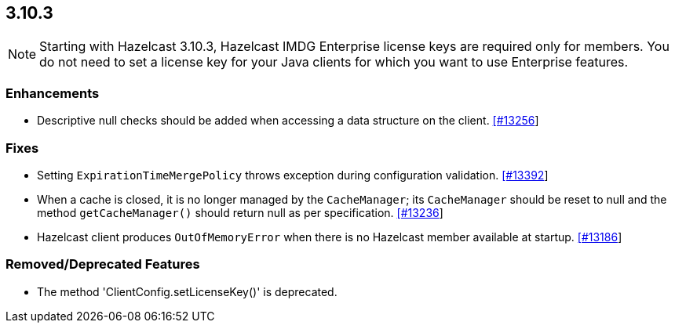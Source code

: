 
== 3.10.3

NOTE: Starting with Hazelcast 3.10.3, Hazelcast IMDG Enterprise license keys are required only for members. You do not need to set a license key for your Java clients for which you want to use Enterprise features.


=== Enhancements

* Descriptive null checks should be added when accessing a data structure on the client. https://github.com/hazelcast/hazelcast/pull/13256[[#13256]]

=== Fixes

* Setting `ExpirationTimeMergePolicy` throws exception during configuration validation. https://github.com/hazelcast/hazelcast/issues/13392[[#13392]]
* When a cache is closed, it is no longer managed by the `CacheManager`;
its `CacheManager` should be reset to null and the method `getCacheManager()` should
return null as per specification. https://github.com/hazelcast/hazelcast/pull/13236[[#13236]]
*  Hazelcast client produces `OutOfMemoryError` when there is no Hazelcast member available at startup. https://github.com/hazelcast/hazelcast/issues/13186[[#13186]]

=== Removed/Deprecated Features

* The method 'ClientConfig.setLicenseKey()' is deprecated.